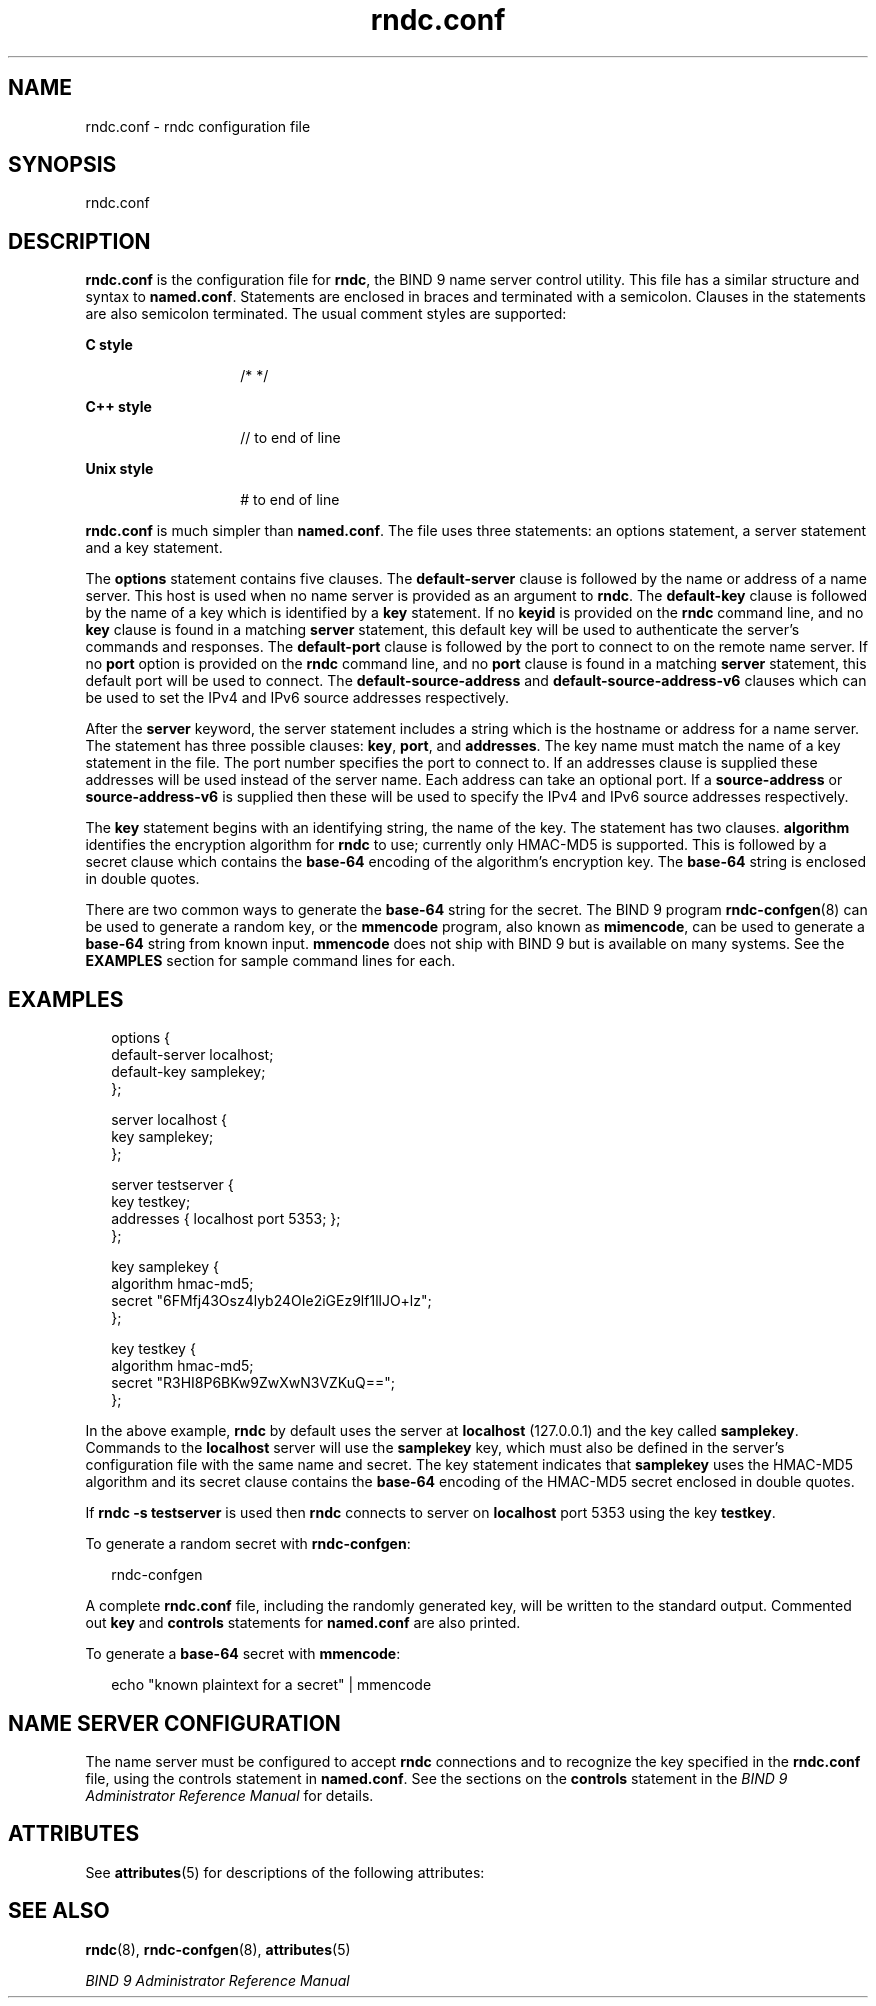 '\" te
.\" Copyright (C) 2009 Internet Systems Consortium, Inc. ("ISC")
.\" Permission to use, copy, modify, and/or distribute this software for any purpose with or without fee is hereby granted, provided that the above copyright notice and this permission notice appear in all copies.  THE SOFTWARE IS PROVIDED "AS IS" AND ISC DISCLAIMS ALL WARRANTIES WITH REGARD TO THIS SOFTWARE INCLUDING ALL IMPLIED WARRANTIES OF MERCHANTABILITY AND FITNESS. IN NO EVENT SHALL ISC BE LIABLE FOR ANY SPECIAL, DIRECT, INDIRECT, OR CONSEQUENTIAL DAMAGES OR ANY DAMAGES WHATSOEVER RESULTING FROM LOSS OF USE, DATA OR PROFITS, WHETHER IN AN ACTION OF CONTRACT, NEGLIGENCE OR OTHER TORTIOUS ACTION, ARISING OUT OF OR IN CONNECTION WITH THE USE OR PERFORMANCE OF THIS SOFTWARE.
.\" Portions Copyright (c) 2009, Sun Microsystems, Inc. All Rights Reserved.
.TH rndc.conf 5 "19 Oct 2015" "SunOS 5.12" "File Formats"
.SH NAME
rndc.conf \- rndc configuration file
.SH SYNOPSIS
.LP
.nf
rndc.conf
.fi

.SH DESCRIPTION
.sp
.LP
\fBrndc.conf\fR is the configuration file for \fBrndc\fR, the BIND 9 name server control utility. This file has a similar structure and syntax to \fBnamed.conf\fR. Statements are enclosed in braces and terminated with a semicolon. Clauses in the statements are also semicolon terminated. The usual comment styles are supported:
.sp
.ne 2
.mk
.na
\fBC style\fR
.ad
.RS 14n
.rt  
/* */
.RE

.sp
.ne 2
.mk
.na
\fBC++ style\fR
.ad
.RS 14n
.rt  
// to end of line
.RE

.sp
.ne 2
.mk
.na
\fBUnix style\fR
.ad
.RS 14n
.rt  
# to end of line
.RE

.sp
.LP
\fBrndc.conf\fR is much simpler than \fBnamed.conf\fR. The file uses three statements: an options statement, a server statement and a key statement.
.sp
.LP
The \fBoptions\fR statement contains five clauses. The \fBdefault-server\fR clause is followed by the name or address of a name server. This host is used when no name server is provided as an argument to \fBrndc\fR. The \fBdefault-key\fR clause is followed by the name of a key which is identified by a \fBkey\fR statement. If no \fBkeyid\fR is provided on the \fBrndc\fR command line, and no \fBkey\fR clause is found in a matching \fBserver\fR statement, this default key will be used to authenticate the server's commands and responses. The \fBdefault-port\fR clause is followed by the port to connect to on the remote name server. If no \fBport\fR option is provided on the \fBrndc\fR command line, and no \fBport\fR clause is found in a matching \fBserver\fR statement, this default port will be used to connect. The \fBdefault-source-address\fR and \fBdefault-source-address-v6\fR clauses which can be used to set the IPv4 and IPv6 source addresses respectively.
.sp
.LP
After the \fBserver\fR keyword, the server statement includes a string which is the hostname or address for a name server. The statement has three possible clauses: \fBkey\fR, \fBport\fR, and \fBaddresses\fR. The key name must match the name of a key statement in the file. The port number specifies the port to connect to. If an addresses clause is supplied these addresses will be used instead of the server name. Each address can take an optional port. If a \fBsource-address\fR or \fBsource-address-v6\fR is supplied then these will be used to specify the IPv4 and IPv6 source addresses respectively.
.sp
.LP
The \fBkey\fR statement begins with an identifying string, the name of the key. The statement has two clauses. \fBalgorithm\fR identifies the encryption algorithm for \fBrndc\fR to use; currently only HMAC-MD5 is supported. This is followed by a secret clause which contains the \fBbase-64\fR encoding of the algorithm's encryption key. The \fBbase-64\fR string is enclosed in double quotes.
.sp
.LP
There are two common ways to generate the \fBbase-64\fR string for the secret. The BIND 9 program \fBrndc-confgen\fR(8) can be used to generate a random key, or the \fBmmencode\fR program, also known as \fBmimencode\fR, can be used to generate a \fBbase-64\fR string from known input. \fBmmencode\fR does not ship with BIND 9 but is available on many systems. See the \fBEXAMPLES\fR section for sample command lines for each.
.SH EXAMPLES
.sp
.in +2
.nf
options {
   default-server  localhost;
   default-key     samplekey;
};

server localhost {
   key             samplekey;
};

server testserver {
   key         testkey;
   addresses   { localhost port 5353; };
};

key samplekey {
   algorithm  hmac-md5;
   secret     "6FMfj43Osz4lyb24OIe2iGEz9lf1llJO+lz";
};

key testkey {
   algorithm   hmac-md5;
   secret      "R3HI8P6BKw9ZwXwN3VZKuQ==";
}; 
.fi
.in -2
.sp

.sp
.LP
In the above example, \fBrndc\fR by default uses the server at \fBlocalhost\fR (127.0.0.1) and the key called \fBsamplekey\fR. Commands to the \fBlocalhost\fR server will use the \fBsamplekey\fR key, which must also be defined in the server's configuration file with the same name and secret. The key statement indicates that \fBsamplekey\fR uses the HMAC-MD5 algorithm and its secret clause contains the \fBbase-64\fR encoding of the HMAC-MD5 secret enclosed in double quotes.
.sp
.LP
If \fBrndc -s testserver\fR is used then \fBrndc\fR connects to server on \fBlocalhost\fR port 5353 using the key \fBtestkey\fR.
.sp
.LP
To generate a random secret with \fBrndc-confgen\fR:
.sp
.in +2
.nf
rndc-confgen
.fi
.in -2
.sp

.sp
.LP
A complete \fBrndc.conf\fR file, including the randomly generated key, will be written to the standard output. Commented out \fBkey\fR and \fBcontrols\fR statements for \fBnamed.conf\fR are also printed.
.sp
.LP
To generate a \fBbase-64\fR secret with \fBmmencode\fR:
.sp
.in +2
.nf
echo "known plaintext for a secret" | mmencode
.fi
.in -2
.sp

.SH NAME SERVER CONFIGURATION
.sp
.LP
The name server must be configured to accept \fBrndc\fR connections and to recognize the key specified in the \fBrndc.conf\fR file, using the controls statement in \fBnamed.conf\fR. See the sections on the \fBcontrols\fR statement in the \fIBIND 9 Administrator Reference Manual\fR for details.
.SH ATTRIBUTES
.sp
.LP
See \fBattributes\fR(5) for descriptions of the following attributes:
.sp

.sp
.TS
tab() box;
cw(2.75i) |cw(2.75i) 
lw(2.75i) |lw(2.75i) 
.
ATTRIBUTE TYPEATTRIBUTE VALUE
_
Availabilityservice/network/dns/bind
_
Interface StabilityVolatile
.TE

.SH SEE ALSO
.sp
.LP
\fBrndc\fR(8), \fBrndc-confgen\fR(8), \fBattributes\fR(5)
.sp
.LP
\fIBIND 9 Administrator Reference Manual\fR
